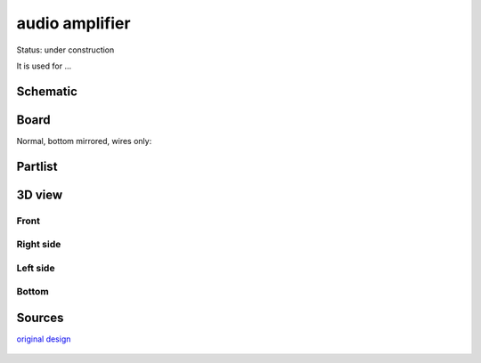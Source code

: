 =======================
audio amplifier
=======================

Status: under construction

It is used for ...




..  [[[cog
..  s=open('docs/template1.txt').read().format(project='audio_amplifier')
..  cog.outl(s)
..  ]]]

Schematic
----------

      .. eagle-image:: audio_amplifier.sch
                :resolution: 150

.. raw:: latex

  \newpage % hard pagebreak at exactly this position 

Board
----------

Normal, bottom mirrored, wires only:

      .. eagle-image:: audio_amplifier.brd
                :command:   display all
                :resolution: 300

      .. eagle-image:: audio_amplifier.brd
                :resolution: 300
                :layers: pads,vias, bottom, dimension
                :mirror:

      .. eagle-image:: audio_amplifier.brd
                :resolution: 300
                :layers: document, pads,vias, top, dimension

Partlist
----------

      .. eagle-partlist:: audio_amplifier.brd
            :header: part, value , position

3D view
----------

------------
Front
------------

      .. eagle-image3d:: audio_amplifier.brd

------------
Right side
------------

      .. eagle-image3d:: audio_amplifier.brd
            :pcbrotate:  90,45,90

------------
Left side
------------

      .. eagle-image3d:: audio_amplifier.brd
            :pcbrotate:  90,-45,-90

------------
Bottom
------------

      .. eagle-image3d:: audio_amplifier.brd
            :pcbrotate:  0,0,180


          

..  [[[end]]]


Sources
-----------

`original design <http://alectronics.blogspot.com/2010/07/simple-radio-receiver-with-lm386-ic.html>`_

      .. image:: http://www.mikroe.com/old/books/rrbook/chapter3/24a.gif

       